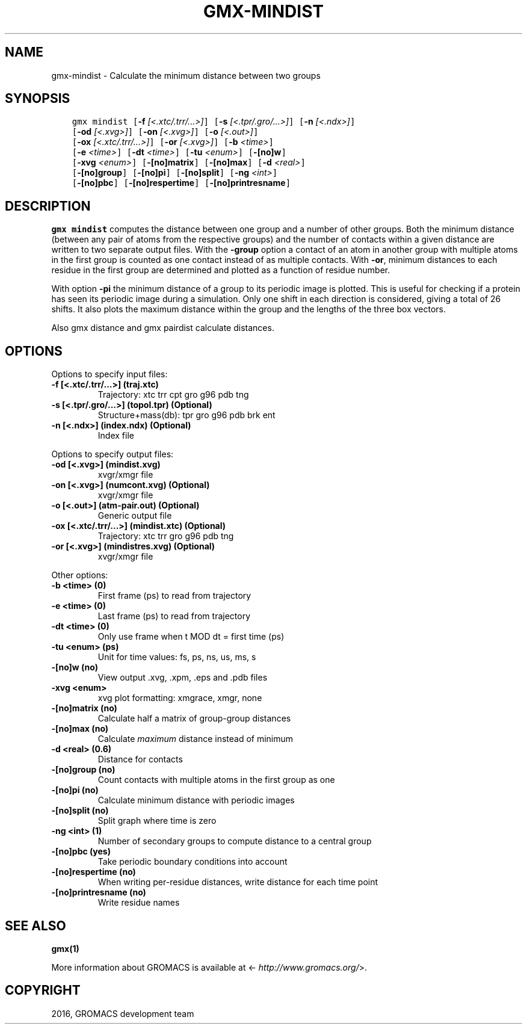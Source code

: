 .\" Man page generated from reStructuredText.
.
.TH "GMX-MINDIST" "1" "Sep 07, 2016" "5.1.4" "GROMACS"
.SH NAME
gmx-mindist \- Calculate the minimum distance between two groups
.
.nr rst2man-indent-level 0
.
.de1 rstReportMargin
\\$1 \\n[an-margin]
level \\n[rst2man-indent-level]
level margin: \\n[rst2man-indent\\n[rst2man-indent-level]]
-
\\n[rst2man-indent0]
\\n[rst2man-indent1]
\\n[rst2man-indent2]
..
.de1 INDENT
.\" .rstReportMargin pre:
. RS \\$1
. nr rst2man-indent\\n[rst2man-indent-level] \\n[an-margin]
. nr rst2man-indent-level +1
.\" .rstReportMargin post:
..
.de UNINDENT
. RE
.\" indent \\n[an-margin]
.\" old: \\n[rst2man-indent\\n[rst2man-indent-level]]
.nr rst2man-indent-level -1
.\" new: \\n[rst2man-indent\\n[rst2man-indent-level]]
.in \\n[rst2man-indent\\n[rst2man-indent-level]]u
..
.SH SYNOPSIS
.INDENT 0.0
.INDENT 3.5
.sp
.nf
.ft C
gmx mindist [\fB\-f\fP \fI[<.xtc/.trr/...>]\fP] [\fB\-s\fP \fI[<.tpr/.gro/...>]\fP] [\fB\-n\fP \fI[<.ndx>]\fP]
            [\fB\-od\fP \fI[<.xvg>]\fP] [\fB\-on\fP \fI[<.xvg>]\fP] [\fB\-o\fP \fI[<.out>]\fP]
            [\fB\-ox\fP \fI[<.xtc/.trr/...>]\fP] [\fB\-or\fP \fI[<.xvg>]\fP] [\fB\-b\fP \fI<time>\fP]
            [\fB\-e\fP \fI<time>\fP] [\fB\-dt\fP \fI<time>\fP] [\fB\-tu\fP \fI<enum>\fP] [\fB\-[no]w\fP]
            [\fB\-xvg\fP \fI<enum>\fP] [\fB\-[no]matrix\fP] [\fB\-[no]max\fP] [\fB\-d\fP \fI<real>\fP]
            [\fB\-[no]group\fP] [\fB\-[no]pi\fP] [\fB\-[no]split\fP] [\fB\-ng\fP \fI<int>\fP]
            [\fB\-[no]pbc\fP] [\fB\-[no]respertime\fP] [\fB\-[no]printresname\fP]
.ft P
.fi
.UNINDENT
.UNINDENT
.SH DESCRIPTION
.sp
\fBgmx mindist\fP computes the distance between one group and a number of
other groups. Both the minimum distance
(between any pair of atoms from the respective groups)
and the number of contacts within a given
distance are written to two separate output files.
With the \fB\-group\fP option a contact of an atom in another group
with multiple atoms in the first group is counted as one contact
instead of as multiple contacts.
With \fB\-or\fP, minimum distances to each residue in the first
group are determined and plotted as a function of residue number.
.sp
With option \fB\-pi\fP the minimum distance of a group to its
periodic image is plotted. This is useful for checking if a protein
has seen its periodic image during a simulation. Only one shift in
each direction is considered, giving a total of 26 shifts.
It also plots the maximum distance within the group and the lengths
of the three box vectors.
.sp
Also gmx distance and gmx pairdist calculate distances.
.SH OPTIONS
.sp
Options to specify input files:
.INDENT 0.0
.TP
.B \fB\-f\fP [<.xtc/.trr/...>] (traj.xtc)
Trajectory: xtc trr cpt gro g96 pdb tng
.TP
.B \fB\-s\fP [<.tpr/.gro/...>] (topol.tpr) (Optional)
Structure+mass(db): tpr gro g96 pdb brk ent
.TP
.B \fB\-n\fP [<.ndx>] (index.ndx) (Optional)
Index file
.UNINDENT
.sp
Options to specify output files:
.INDENT 0.0
.TP
.B \fB\-od\fP [<.xvg>] (mindist.xvg)
xvgr/xmgr file
.TP
.B \fB\-on\fP [<.xvg>] (numcont.xvg) (Optional)
xvgr/xmgr file
.TP
.B \fB\-o\fP [<.out>] (atm\-pair.out) (Optional)
Generic output file
.TP
.B \fB\-ox\fP [<.xtc/.trr/...>] (mindist.xtc) (Optional)
Trajectory: xtc trr gro g96 pdb tng
.TP
.B \fB\-or\fP [<.xvg>] (mindistres.xvg) (Optional)
xvgr/xmgr file
.UNINDENT
.sp
Other options:
.INDENT 0.0
.TP
.B \fB\-b\fP <time> (0)
First frame (ps) to read from trajectory
.TP
.B \fB\-e\fP <time> (0)
Last frame (ps) to read from trajectory
.TP
.B \fB\-dt\fP <time> (0)
Only use frame when t MOD dt = first time (ps)
.TP
.B \fB\-tu\fP <enum> (ps)
Unit for time values: fs, ps, ns, us, ms, s
.TP
.B \fB\-[no]w\fP  (no)
View output \&.xvg, \&.xpm, \&.eps and \&.pdb files
.TP
.B \fB\-xvg\fP <enum>
xvg plot formatting: xmgrace, xmgr, none
.TP
.B \fB\-[no]matrix\fP  (no)
Calculate half a matrix of group\-group distances
.TP
.B \fB\-[no]max\fP  (no)
Calculate \fImaximum\fP distance instead of minimum
.TP
.B \fB\-d\fP <real> (0.6)
Distance for contacts
.TP
.B \fB\-[no]group\fP  (no)
Count contacts with multiple atoms in the first group as one
.TP
.B \fB\-[no]pi\fP  (no)
Calculate minimum distance with periodic images
.TP
.B \fB\-[no]split\fP  (no)
Split graph where time is zero
.TP
.B \fB\-ng\fP <int> (1)
Number of secondary groups to compute distance to a central group
.TP
.B \fB\-[no]pbc\fP  (yes)
Take periodic boundary conditions into account
.TP
.B \fB\-[no]respertime\fP  (no)
When writing per\-residue distances, write distance for each time point
.TP
.B \fB\-[no]printresname\fP  (no)
Write residue names
.UNINDENT
.SH SEE ALSO
.sp
\fBgmx(1)\fP
.sp
More information about GROMACS is available at <\fI\%http://www.gromacs.org/\fP>.
.SH COPYRIGHT
2016, GROMACS development team
.\" Generated by docutils manpage writer.
.
